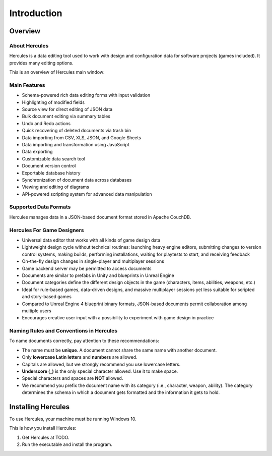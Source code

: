 Introduction
===============

Overview
------------

About Hercules
~~~~~~~~~~~~~~~~~~~~

Hercules is a data editing tool used to work with design and
configuration data for software projects (games included). It provides
many editing options.

This is an overview of Hercules main window:

.. figure:: images/manual/image1.png


Main Features
~~~~~~~~~~~~~~~~~~~

-  Schema-powered rich data editing forms with input validation

-  Highlighting of modified fields

-  Source view for direct editing of JSON data

-  Bulk document editing via summary tables

-  Undo and Redo actions

-  Quick recovering of deleted documents via trash bin

-  Data importing from CSV, XLS, JSON, and Google Sheets

-  Data importing and transformation using JavaScript

-  Data exporting

-  Customizable data search tool

-  Document version control

-  Exportable database history

-  Synchronization of document data across databases

-  Viewing and editing of diagrams

-  API-powered scripting system for advanced data manipulation

Supported Data Formats
~~~~~~~~~~~~~~~~~~~~~~~~~~~~

Hercules manages data in a JSON-based document format stored in Apache
CouchDB.

Hercules For Game Designers
~~~~~~~~~~~~~~~~~~~~~~~~~~~~~~~~~

-  Universal data editor that works with all kinds of game design data

-  Lightweight design cycle without technical routines: launching heavy engine editors, submitting changes to version control systems, making builds, performing installations, waiting for playtests to start, and receiving feedback

-  On-the-fly design changes in single-player and multiplayer sessions

-  Game backend server may be permitted to access documents

-  Documents are similar to prefabs in Unity and blueprints in Unreal Engine

-  Document categories define the different design objects in the game (characters, items, abilities, weapons, etc.)

-  Ideal for rule-based games, data-driven designs, and massive multiplayer sessions yet less suitable for scripted and story-based games

-  Compared to Unreal Engine 4 blueprint binary formats, JSON-based documents permit collaboration among multiple users

-  Encourages creative user input with a possibility to experiment with game design in practice

.. _naming-rules:

Naming Rules and Conventions in Hercules
~~~~~~~~~~~~~~~~~~~~~~~~~~~~~~~~~~~~~~~~~~~~~~

To name documents correctly, pay attention to these recommendations:

-  The name must be **unique**. A document cannot share the same name with another document.

-  Only **lowercase Latin letters** and **numbers** are allowed.

-  Capitals are allowed, but we strongly recommend you use lowercase letters.

-  **Underscore (_)** is the only special character allowed. Use it to make space.

-  Special characters and spaces are **NOT** allowed.

-  We recommend you prefix the document name with its category (i.e., character, weapon, ability). The category determines the schema in which a document gets formatted and the information it gets to hold.

Installing Hercules
--------------------

To use Hercules, your machine must be running Windows 10.

This is how you install Hercules:

1. Get Hercules at TODO.

2. Run the executable and install the program.